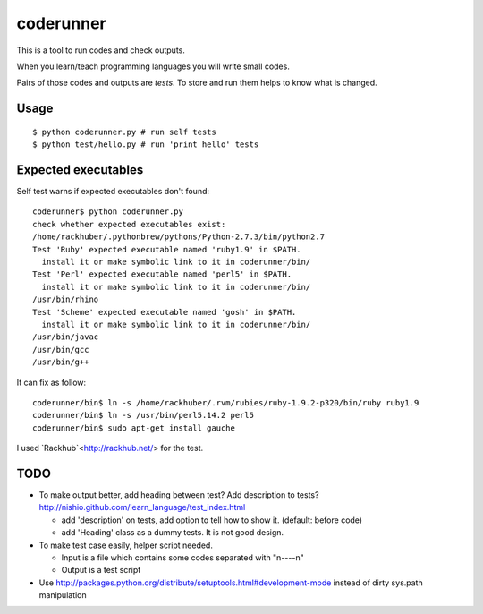 ============
 coderunner
============

This is a tool to run codes and check outputs.

When you learn/teach programming languages
you will write small codes.

Pairs of those codes and outputs are *tests*.
To store and run them helps to know what is changed.

Usage
=====

::

  $ python coderunner.py # run self tests
  $ python test/hello.py # run 'print hello' tests


Expected executables
====================

Self test warns if expected executables don't found::

   coderunner$ python coderunner.py
   check whether expected executables exist:
   /home/rackhuber/.pythonbrew/pythons/Python-2.7.3/bin/python2.7
   Test 'Ruby' expected executable named 'ruby1.9' in $PATH.
     install it or make symbolic link to it in coderunner/bin/
   Test 'Perl' expected executable named 'perl5' in $PATH.
     install it or make symbolic link to it in coderunner/bin/
   /usr/bin/rhino
   Test 'Scheme' expected executable named 'gosh' in $PATH.
     install it or make symbolic link to it in coderunner/bin/
   /usr/bin/javac
   /usr/bin/gcc
   /usr/bin/g++

It can fix as follow::

   coderunner/bin$ ln -s /home/rackhuber/.rvm/rubies/ruby-1.9.2-p320/bin/ruby ruby1.9
   coderunner/bin$ ln -s /usr/bin/perl5.14.2 perl5
   coderunner/bin$ sudo apt-get install gauche

I used `Rackhub`<http://rackhub.net/> for the test.


TODO
====

- To make output better, add heading between test? Add description to tests?
  http://nishio.github.com/learn_language/test_index.html

  - add 'description' on tests, add option to tell how to show it. (default: before code)
  - add 'Heading' class as a dummy tests. It is not good design.

- To make test case easily, helper script needed.

  - Input is a file which contains some codes separated with "\n----\n"
  - Output is a test script

- Use http://packages.python.org/distribute/setuptools.html#development-mode
  instead of dirty sys.path manipulation
